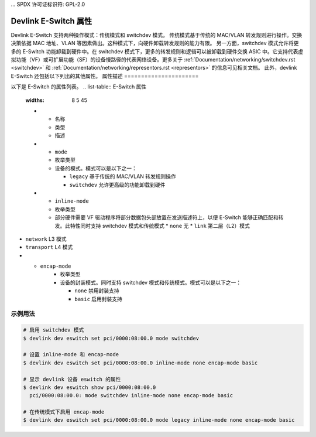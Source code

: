 ... SPDX 许可证标识符: GPL-2.0

==========================
Devlink E-Switch 属性
==========================

Devlink E-Switch 支持两种操作模式：传统模式和 switchdev 模式。
传统模式基于传统的 MAC/VLAN 转发规则进行操作。交换决策依据 MAC 地址、VLAN 等因素做出。这种模式下，向硬件卸载转发规则的能力有限。
另一方面，switchdev 模式允许将更多的 E-Switch 功能卸载到硬件中。在 switchdev 模式下，更多的转发规则和逻辑可以被卸载到硬件交换 ASIC 中。它支持代表虚拟功能（VF）或可扩展功能（SF）的设备慢路径的代表网络设备。更多关于 :ref:`Documentation/networking/switchdev.rst <switchdev>` 和 :ref:`Documentation/networking/representors.rst <representors>` 的信息可见相关文档。
此外，devlink E-Switch 还包括以下列出的其他属性。
属性描述
======================

以下是 E-Switch 的属性列表。
.. list-table:: E-Switch 属性
   :widths: 8 5 45

   * - 名称
     - 类型
     - 描述
   * - ``mode``
     - 枚举类型
     - 设备的模式。模式可以是以下之一：

       * ``legacy`` 基于传统的 MAC/VLAN 转发规则操作
       * ``switchdev`` 允许更高级的功能卸载到硬件
   * - ``inline-mode``
     - 枚举类型
     - 部分硬件需要 VF 驱动程序将部分数据包头部放置在发送描述符上，以便 E-Switch 能够正确匹配和转发。此特性同时支持 switchdev 模式和传统模式
       * ``none`` 无
       * ``link`` 第二层（L2）模式
* ``network`` L3 模式
* ``transport`` L4 模式
* - ``encap-mode``
     - 枚举类型
     - 设备的封装模式。同时支持 switchdev 模式和传统模式。模式可以是以下之一：

       * ``none`` 禁用封装支持
       * ``basic`` 启用封装支持

示例用法
========

.. code:: shell

    # 启用 switchdev 模式
    $ devlink dev eswitch set pci/0000:08:00.0 mode switchdev

    # 设置 inline-mode 和 encap-mode
    $ devlink dev eswitch set pci/0000:08:00.0 inline-mode none encap-mode basic

    # 显示 devlink 设备 eswitch 的属性
    $ devlink dev eswitch show pci/0000:08:00.0
      pci/0000:08:00.0: mode switchdev inline-mode none encap-mode basic

    # 在传统模式下启用 encap-mode
    $ devlink dev eswitch set pci/0000:08:00.0 mode legacy inline-mode none encap-mode basic
